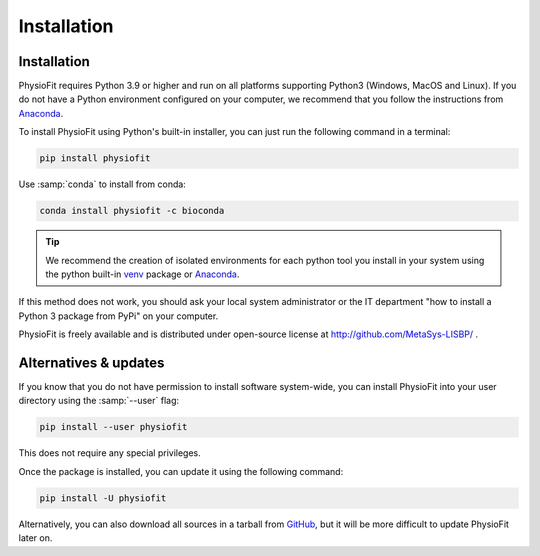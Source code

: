 Installation
============

Installation
-----------------

PhysioFit requires Python 3.9 or higher and run on all platforms supporting Python3 (Windows, MacOS and Linux).
If you do not have a Python environment configured on your computer, we recommend that you follow the instructions
from `Anaconda <https://www.anaconda.com/download/>`_.

To install PhysioFit using Python's built-in installer, you can just run the following command in a terminal:

.. code-block:: bash

    pip install physiofit

Use :samp:`conda` to install from conda:

.. code-block:: bash

    conda install physiofit -c bioconda

.. tip::  We recommend the creation of isolated environments for each python tool you install in your system using the python built-in `venv <https://docs.python.org/3/library/venv.html>`_ package or `Anaconda <https://www.anaconda.com/products/individual>`_.

If this method does not work, you should ask your local system administrator or
the IT department "how to install a Python 3 package from PyPi" on your computer.

PhysioFit is freely available and is distributed under open-source license at http://github.com/MetaSys-LISBP/ .


Alternatives & updates
----------------------

If you know that you do not have permission to install software system-wide, you can install PhysioFit into your user directory using the :samp:`--user` flag:

.. code-block::

    pip install --user physiofit

This does not require any special privileges.

Once the package is installed, you can update it using the following command:

.. code-block::

    pip install -U physiofit

Alternatively, you can also download all sources in a tarball from `GitHub <https://github.com/MetaSys-LISBP/PhysioFit>`_,
but it will be more difficult to update PhysioFit later on.
